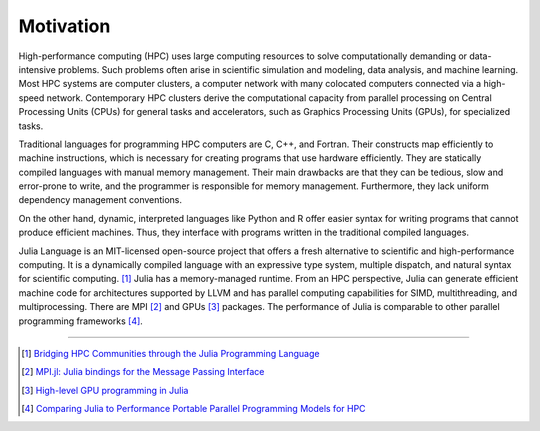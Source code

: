 Motivation
==========

.. questions::

   - What is high-performance computing?
   - Why is Julia suitable for high-performance computing?

.. instructor-note::

   - 15 min teaching


High-performance computing (HPC) uses large computing resources to solve computationally demanding or data-intensive problems.
Such problems often arise in scientific simulation and modeling, data analysis, and machine learning.
Most HPC systems are computer clusters, a computer network with many colocated computers connected via a high-speed network.
Contemporary HPC clusters derive the computational capacity from parallel processing on Central Processing Units (CPUs) for general tasks and accelerators, such as Graphics Processing Units (GPUs), for specialized tasks.

Traditional languages for programming HPC computers are C, C++, and Fortran.
Their constructs map efficiently to machine instructions, which is necessary for creating programs that use hardware efficiently.
They are statically compiled languages with manual memory management.
Their main drawbacks are that they can be tedious, slow and error-prone to write, and the programmer is responsible for memory management.
Furthermore, they lack uniform dependency management conventions.

On the other hand, dynamic, interpreted languages like Python and R offer easier syntax for writing programs that cannot produce efficient machines.
Thus, they interface with programs written in the traditional compiled languages.

Julia Language is an MIT-licensed open-source project that offers a fresh alternative to scientific and high-performance computing.
It is a dynamically compiled language with an expressive type system, multiple dispatch, and natural syntax for scientific computing. [#c1]_
Julia has a memory-managed runtime.
From an HPC perspective, Julia can generate efficient machine code for architectures supported by LLVM and has parallel computing capabilities for SIMD, multithreading, and multiprocessing.
There are MPI [#c2]_ and GPUs [#c3]_ packages.
The performance of Julia is comparable to other parallel programming frameworks [#c4]_.

----

.. [#c1] `Bridging HPC Communities through the Julia Programming Language <https://arxiv.org/abs/2211.02740>`_
.. [#c2] `MPI.jl: Julia bindings for the Message Passing Interface <https://proceedings.juliacon.org/papers/10.21105/jcon.00068>`_
.. [#c3] `High-level GPU programming in Julia <https://arxiv.org/abs/1604.03410>`_
.. [#c4] `Comparing Julia to Performance Portable Parallel Programming Models for HPC <https://ieeexplore.ieee.org/abstract/document/9652798>`_
